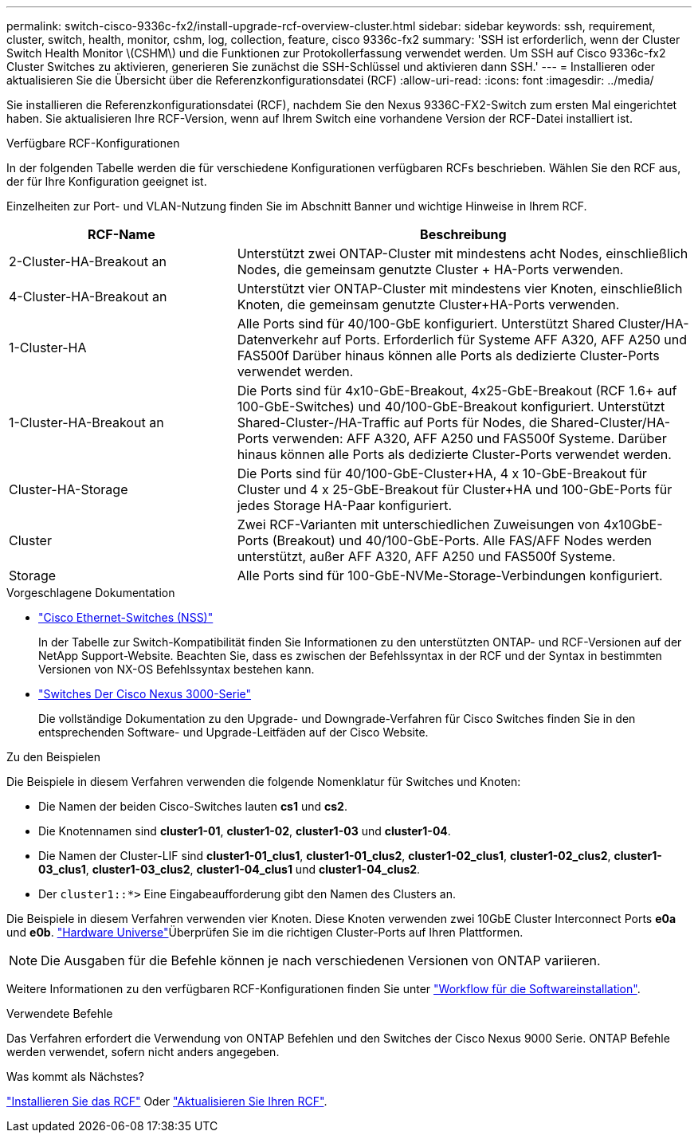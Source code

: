 ---
permalink: switch-cisco-9336c-fx2/install-upgrade-rcf-overview-cluster.html 
sidebar: sidebar 
keywords: ssh, requirement, cluster, switch, health, monitor, cshm, log, collection, feature, cisco 9336c-fx2 
summary: 'SSH ist erforderlich, wenn der Cluster Switch Health Monitor \(CSHM\) und die Funktionen zur Protokollerfassung verwendet werden. Um SSH auf Cisco 9336c-fx2 Cluster Switches zu aktivieren, generieren Sie zunächst die SSH-Schlüssel und aktivieren dann SSH.' 
---
= Installieren oder aktualisieren Sie die Übersicht über die Referenzkonfigurationsdatei (RCF)
:allow-uri-read: 
:icons: font
:imagesdir: ../media/


[role="lead"]
Sie installieren die Referenzkonfigurationsdatei (RCF), nachdem Sie den Nexus 9336C-FX2-Switch zum ersten Mal eingerichtet haben. Sie aktualisieren Ihre RCF-Version, wenn auf Ihrem Switch eine vorhandene Version der RCF-Datei installiert ist.

.Verfügbare RCF-Konfigurationen
In der folgenden Tabelle werden die für verschiedene Konfigurationen verfügbaren RCFs beschrieben. Wählen Sie den RCF aus, der für Ihre Konfiguration geeignet ist.

Einzelheiten zur Port- und VLAN-Nutzung finden Sie im Abschnitt Banner und wichtige Hinweise in Ihrem RCF.

[cols="1,2"]
|===
| RCF-Name | Beschreibung 


 a| 
2-Cluster-HA-Breakout an
 a| 
Unterstützt zwei ONTAP-Cluster mit mindestens acht Nodes, einschließlich Nodes, die gemeinsam genutzte Cluster + HA-Ports verwenden.



 a| 
4-Cluster-HA-Breakout an
 a| 
Unterstützt vier ONTAP-Cluster mit mindestens vier Knoten, einschließlich Knoten, die gemeinsam genutzte Cluster+HA-Ports verwenden.



 a| 
1-Cluster-HA
 a| 
Alle Ports sind für 40/100-GbE konfiguriert. Unterstützt Shared Cluster/HA-Datenverkehr auf Ports. Erforderlich für Systeme AFF A320, AFF A250 und FAS500f Darüber hinaus können alle Ports als dedizierte Cluster-Ports verwendet werden.



 a| 
1-Cluster-HA-Breakout an
 a| 
Die Ports sind für 4x10-GbE-Breakout, 4x25-GbE-Breakout (RCF 1.6+ auf 100-GbE-Switches) und 40/100-GbE-Breakout konfiguriert. Unterstützt Shared-Cluster-/HA-Traffic auf Ports für Nodes, die Shared-Cluster/HA-Ports verwenden: AFF A320, AFF A250 und FAS500f Systeme. Darüber hinaus können alle Ports als dedizierte Cluster-Ports verwendet werden.



 a| 
Cluster-HA-Storage
 a| 
Die Ports sind für 40/100-GbE-Cluster+HA, 4 x 10-GbE-Breakout für Cluster und 4 x 25-GbE-Breakout für Cluster+HA und 100-GbE-Ports für jedes Storage HA-Paar konfiguriert.



 a| 
Cluster
 a| 
Zwei RCF-Varianten mit unterschiedlichen Zuweisungen von 4x10GbE-Ports (Breakout) und 40/100-GbE-Ports. Alle FAS/AFF Nodes werden unterstützt, außer AFF A320, AFF A250 und FAS500f Systeme.



 a| 
Storage
 a| 
Alle Ports sind für 100-GbE-NVMe-Storage-Verbindungen konfiguriert.

|===
.Vorgeschlagene Dokumentation
* link:https://mysupport.netapp.com/site/info/cisco-ethernet-switch["Cisco Ethernet-Switches (NSS)"^]
+
In der Tabelle zur Switch-Kompatibilität finden Sie Informationen zu den unterstützten ONTAP- und RCF-Versionen auf der NetApp Support-Website. Beachten Sie, dass es zwischen der Befehlssyntax in der RCF und der Syntax in bestimmten Versionen von NX-OS Befehlssyntax bestehen kann.

* link:https://www.cisco.com/c/en/us/support/switches/nexus-3000-series-switches/products-installation-guides-list.html["Switches Der Cisco Nexus 3000-Serie"^]
+
Die vollständige Dokumentation zu den Upgrade- und Downgrade-Verfahren für Cisco Switches finden Sie in den entsprechenden Software- und Upgrade-Leitfäden auf der Cisco Website.



.Zu den Beispielen
Die Beispiele in diesem Verfahren verwenden die folgende Nomenklatur für Switches und Knoten:

* Die Namen der beiden Cisco-Switches lauten *cs1* und *cs2*.
* Die Knotennamen sind *cluster1-01*, *cluster1-02*, *cluster1-03* und *cluster1-04*.
* Die Namen der Cluster-LIF sind *cluster1-01_clus1*, *cluster1-01_clus2*, *cluster1-02_clus1*, *cluster1-02_clus2*, *cluster1-03_clus1*, *cluster1-03_clus2*, *cluster1-04_clus1* und *cluster1-04_clus2*.
* Der `cluster1::*>` Eine Eingabeaufforderung gibt den Namen des Clusters an.


Die Beispiele in diesem Verfahren verwenden vier Knoten. Diese Knoten verwenden zwei 10GbE Cluster Interconnect Ports *e0a* und *e0b*.  https://hwu.netapp.com/SWITCH/INDEX["Hardware Universe"^]Überprüfen Sie im die richtigen Cluster-Ports auf Ihren Plattformen.


NOTE: Die Ausgaben für die Befehle können je nach verschiedenen Versionen von ONTAP variieren.

Weitere Informationen zu den verfügbaren RCF-Konfigurationen finden Sie unter link:configure-software-overview-9336c-cluster.html["Workflow für die Softwareinstallation"].

.Verwendete Befehle
Das Verfahren erfordert die Verwendung von ONTAP Befehlen und den Switches der Cisco Nexus 9000 Serie. ONTAP Befehle werden verwendet, sofern nicht anders angegeben.

.Was kommt als Nächstes?
link:install-rcf-software-9336c-cluster.html["Installieren Sie das RCF"] Oder link:upgrade-rcf-software-9336c-cluster.html["Aktualisieren Sie Ihren RCF"].
